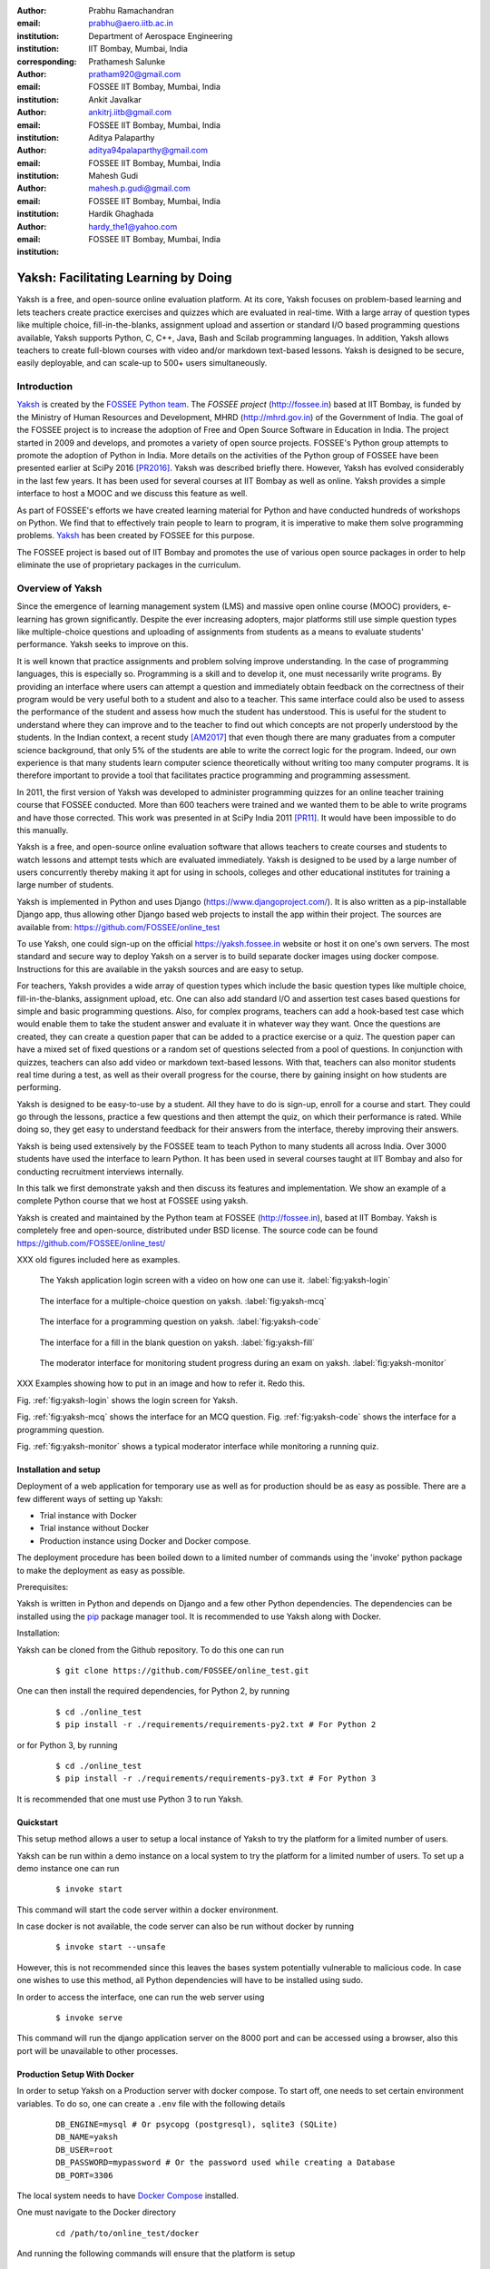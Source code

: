 :author: Prabhu Ramachandran
:email: prabhu@aero.iitb.ac.in
:institution: Department of Aerospace Engineering
:institution: IIT Bombay, Mumbai, India
:corresponding:

:author: Prathamesh Salunke
:email: pratham920@gmail.com
:institution: FOSSEE IIT Bombay, Mumbai, India

:author: Ankit Javalkar
:email: ankitrj.iitb@gmail.com
:institution: FOSSEE IIT Bombay, Mumbai, India

:author: Aditya Palaparthy
:email: aditya94palaparthy@gmail.com
:institution: FOSSEE IIT Bombay, Mumbai, India

:author: Mahesh Gudi
:email: mahesh.p.gudi@gmail.com
:institution: FOSSEE IIT Bombay, Mumbai, India

:author: Hardik Ghaghada
:email: hardy_the1@yahoo.com
:institution: FOSSEE IIT Bombay, Mumbai, India


--------------------------------------
Yaksh: Facilitating Learning by Doing
--------------------------------------

.. class:: abstract

    Yaksh is a free, and open-source online evaluation platform. At its core,
    Yaksh focuses on problem-based learning and lets teachers create practice
    exercises and quizzes which are evaluated in real-time. With a large array
    of question types like multiple choice, fill-in-the-blanks, assignment
    upload and assertion or standard I/O based programming questions
    available, Yaksh supports Python, C, C++, Java, Bash and Scilab
    programming languages. In addition, Yaksh allows teachers to create
    full-blown courses with video and/or markdown text-based lessons. Yaksh is
    designed to be secure, easily deployable, and can scale-up to 500+ users
    simultaneously.


Introduction
-------------

Yaksh_ is created by the `FOSSEE Python team`_. The `FOSSEE project`
(http://fossee.in) based at IIT Bombay, is funded by the Ministry of Human
Resources and Development, MHRD (http://mhrd.gov.in) of the Government of
India. The goal of the FOSSEE project is to increase the adoption of Free and
Open Source Software in Education in India. The project started in 2009 and
develops, and promotes a variety of open source projects. FOSSEE's Python
group attempts to promote the adoption of Python in India. More details on the
activities of the Python group of FOSSEE have been presented earlier at SciPy
2016 [PR2016]_. Yaksh was described briefly there. However, Yaksh has evolved
considerably in the last few years. It has been used for several courses at
IIT Bombay as well as online. Yaksh provides a simple interface to host a MOOC
and we discuss this feature as well.

As part of FOSSEE's efforts we have created learning material for Python and
have conducted hundreds of workshops on Python. We find that to effectively
train people to learn to program, it is imperative to make them solve
programming problems.  Yaksh_ has been created by FOSSEE for this purpose.


.. _`FOSSEE Python team`: https://python.fossee.in
.. _`FOSSEE project`: https://fossee.in
.. _Yaksh: https://github.com/FOSSEE/online_test

The FOSSEE project is based out of IIT Bombay and promotes the use of various
open source packages in order to help eliminate the use of proprietary
packages in the curriculum.


Overview of Yaksh
---------------------

Since the emergence of learning management system (LMS) and massive open
online course (MOOC) providers, e-learning has grown significantly. Despite
the ever increasing adopters, major platforms still use simple question types
like multiple-choice questions and uploading of assignments from students as a
means to evaluate students' performance. Yaksh seeks to improve on this.

It is well known that practice assignments and problem solving improve
understanding. In the case of programming languages, this is especially so.
Programming is a skill and to develop it, one must necessarily write programs.
By providing an interface where users can attempt a question and immediately
obtain feedback on the correctness of their program would be very useful both
to a student and also to a teacher. This same interface could also be used to
assess the performance of the student and assess how much the student has
understood. This is useful for the student to understand where they can
improve and to the teacher to find out which concepts are not properly
understood by the students. In the Indian context, a recent study [AM2017]_
that even though there are many graduates from a computer science background,
that only 5% of the students are able to write the correct logic for the
program. Indeed, our own experience is that many students learn computer
science theoretically without writing too many computer programs. It is
therefore important to provide a tool that facilitates practice programming
and programming assessment.

In 2011, the first version of Yaksh was developed to administer programming
quizzes for an online teacher training course that FOSSEE conducted. More than
600 teachers were trained and we wanted them to be able to write programs and
have those corrected. This work was presented in at SciPy India 2011 [PR11]_.
It would have been impossible to do this manually.

Yaksh is a free, and open-source online evaluation software that allows
teachers to create courses and students to watch lessons and attempt tests
which are evaluated immediately. Yaksh is designed to be used by a large
number of users concurrently thereby making it apt for using in schools,
colleges and other educational institutes for training a large number of
students.

Yaksh is implemented in Python and uses Django
(https://www.djangoproject.com/). It is also written as a pip-installable
Django app, thus allowing other Django based web projects to install the app
within their project. The sources are available from:
https://github.com/FOSSEE/online_test

To use Yaksh, one could sign-up on the official https://yaksh.fossee.in
website or host it on one's own servers. The most standard and secure way to
deploy Yaksh on a server is to build separate docker images using docker
compose. Instructions for this are available in the yaksh sources and are easy
to setup.

For teachers, Yaksh provides a wide array of question types which include the
basic question types like multiple choice, fill-in-the-blanks, assignment
upload, etc. One can also add standard I/O and assertion test cases based
questions for simple and basic programming questions. Also, for complex
programs, teachers can add a hook-based test case which would enable them to
take the student answer and evaluate it in whatever way they want. Once the
questions are created, they can create a question paper that can be added to a
practice exercise or a quiz. The question paper can have a mixed set of fixed
questions or a random set of questions selected from a pool of questions. In
conjunction with quizzes, teachers can also add video or markdown text-based
lessons. With that, teachers can also monitor students real time during a
test, as well as their overall progress for the course, there by gaining
insight on how students are performing.

Yaksh is designed to be easy-to-use by a student. All they have to do is
sign-up, enroll for a course and start. They could go through the lessons,
practice a few questions and then attempt the quiz, on which their performance
is rated. While doing so, they get easy to understand feedback for their
answers from the interface, thereby improving their answers.

Yaksh is being used extensively by the FOSSEE team to teach Python to many
students all across India. Over 3000 students have used the interface to learn
Python. It has been used in several courses taught at IIT Bombay and also for
conducting recruitment interviews internally.

In this talk we first demonstrate yaksh and then discuss its features and
implementation. We show an example of a complete Python course that we host at
FOSSEE using yaksh.

Yaksh is created and maintained by the Python team at FOSSEE
(http://fossee.in), based at IIT Bombay. Yaksh is completely free and
open-source, distributed under BSD license. The source code can be found
https://github.com/FOSSEE/online_test/

XXX old figures included here as examples.

.. figure:: yaksh_login.PNG
   :scale: 30%
   :height: 919
   :width: 1914
   :alt:  Login screen

   The Yaksh application login screen with a video on how one can use
   it. :label:`fig:yaksh-login`


.. figure:: yaksh_mcc_mcq.PNG
   :scale: 30%
   :height: 916
   :width: 1914
   :alt: MCQ interface

   The interface for a multiple-choice question on
   yaksh. :label:`fig:yaksh-mcq`


.. figure:: yaksh_coding.PNG
   :scale: 30%
   :height: 920
   :width: 1893
   :alt: Code interface

   The interface for a programming question on yaksh. :label:`fig:yaksh-code`


.. figure:: yaksh_fill_in_the_blanks.PNG
   :scale: 30%
   :height: 918
   :width: 1918
   :alt: Fill in the blanks interface

   The interface for a fill in the blank question on yaksh. :label:`fig:yaksh-fill`


.. figure:: yaksh_monitor.PNG
   :scale: 30%
   :height: 919
   :width: 1908
   :alt: Monitor interface

   The moderator interface for monitoring student progress during an exam on
   yaksh. :label:`fig:yaksh-monitor`

XXX Examples showing how to put in an image and how to refer it.  Redo this.

Fig. :ref:`fig:yaksh-login` shows the login screen for Yaksh.

Fig. :ref:`fig:yaksh-mcq` shows the interface for an MCQ question.
Fig. :ref:`fig:yaksh-code` shows the interface for a programming question.

Fig. :ref:`fig:yaksh-monitor` shows a typical moderator interface while
monitoring a running quiz.


Installation and setup
~~~~~~~~~~~~~~~~~~~~~~~~

Deployment of a web application for temporary use as well as for production should be as easy as possible. There are a few different ways of setting up Yaksh:

- Trial instance with Docker
- Trial instance without Docker
- Production instance using Docker and Docker compose.

The deployment procedure has been boiled down to a limited number of commands using the 'invoke' python package to make the deployment as easy as possible.

Prerequisites:

Yaksh is written in Python and depends on Django and a few other Python dependencies. The dependencies can be installed using the `pip <https://pip.pypa.io/en/latest/installing.html>`__ package manager tool. It is recommended to use Yaksh along with Docker.

Installation:

Yaksh can be cloned from the Github repository. To do this one can run

      ::

          $ git clone https://github.com/FOSSEE/online_test.git

One can then install the required dependencies, for Python 2, by running

      ::

          $ cd ./online_test
          $ pip install -r ./requirements/requirements-py2.txt # For Python 2


or for Python 3, by running

      ::

          $ cd ./online_test
          $ pip install -r ./requirements/requirements-py3.txt # For Python 3

It is recommended that one must use Python 3 to run Yaksh.


Quickstart
~~~~~~~~~~~~~~~~~~~~~~~~

This setup method allows a user to setup a local instance of Yaksh to try the platform for a limited number of users.

Yaksh can be run within a demo instance on a local system to try the platform for a limited number of users. To set up a demo instance one can run

      ::

          $ invoke start

This command will start the code server within a docker environment.

In case docker is not available, the code server can also be run without docker by running

      ::

          $ invoke start --unsafe

However, this is not recommended since this leaves the bases system potentially vulnerable to malicious code. In case one wishes to use this method, all Python dependencies will have to be installed using sudo.

In order to access the interface, one can run the web server using

   ::

       $ invoke serve

This command will run the django application server on the 8000 port and can be accessed using a browser, also this port will be unavailable to other processes.

Production Setup With Docker
~~~~~~~~~~~~~~~~~~~~~~~~

In order to setup Yaksh on a Production server with docker compose. To start off, one needs to set certain environment variables. To do so, one can create a ``.env`` file with the following details

   ::

       DB_ENGINE=mysql # Or psycopg (postgresql), sqlite3 (SQLite)
       DB_NAME=yaksh
       DB_USER=root
       DB_PASSWORD=mypassword # Or the password used while creating a Database
       DB_PORT=3306

The local system needs to have `Docker Compose <https://docs.docker.com/compose/install/>`__ installed.

One must navigate to the Docker directory

   ::

       cd /path/to/online_test/docker

And running the following commands will ensure that the platform is setup

   ::

       invoke build
       invoke begin
       invoke deploy --fixtures

The ``build`` command builds the docker images, the ``begin`` command spwans the docker containers and the ``deploy`` command runs the necessary migrations.


The demo course/exams
~~~~~~~~~~~~~~~~~~~~~~~

Since setting up a complete course with associated Modules, Lessons, Quizzes and Questions can be a tedious process for a first time user, Yaksh allows moderators to create a Demo Course by clicking on the 'Create Demo Course' button available on the dashboard.

One can then click on the Courses tab and browse through the Demo Course that has been just created.

One can read more about Courses, Modules, Lessons and Quizzes in the section below.

Basic features
---------------

Features available in yaksh:

- For a student.
  
  Student interface is fairly simple. For a student to attend a course first the student has to enroll in the course. A Course will have Modules which contains Lessons, Quiz or  Exercises. A Course has start and end time within which student has to start and complete the course. Student can view the course progress on the interface. Student can view the answerpaper for any quiz. Student can view the course grades and download the certificate for a particular course.

- For an instructor
  
  Instructor interface provides following features:

  - On the main dashboard an instructor can view the details of all the courses along with its quizzes and exercises i.e. total number of students attempting the quiz, passed students, failed students.
  - Yaksh allows moderator to create a course with lessons, quizzes and practice exercises.
  - Yaksh provides several languages support to the moderator. A moderator can choose one of them.
  - For every language several question types are available:
    - MCQ, MCC
    - Programming
    - Fill in the blanks
    - Arrange the options
    - Assignment upload
  - Several test case type are available:
    - Stdio test case
    - Standard Assertion test case
    - Hook based test case
    - Mcq based test case
    - Fill in the blanks test case
      - Integer type
      - String type
      - Float type


Internal design
~~~~~~~~~~~~~~~~


The two essential pieces:

- Code server
- Django interface


Django is a high-level Python Web framework. Django makes it is easy to create web applications, handles basic security issues, provides basic authentication system.

For client interaction we need to focus on some areas i.e.

- How to store the information
- How a user interacts with the system

To store the information we need a database. Django provides Object-relational mapping(ORM) which makes it easy to interact with the database instead of traditional SQL query approach.

Django has a view controller to handle all the requests sent from the client side.
A view then interacts with the database if any database data is required, collects all the data and sends the data to the templates which is then rendered for the client.


Code Server
-----------

Code Server is an important part of yaksh. All the code evaluations are done through code server. We have used Tornado web framework for asynchronous process generation. A settings file is provided which is used to get values required to start the tornado server and code evaluation procedure.

This settings file contains information such as:

- number of code server processes required to process the code (defaults to 5).
- server pool port, a common port for accessing the Tornado web server(defaults to 55555).
- server host name, a server host for accessing the Tornado web server(defaults to http://localhost).
- server timeout a code runs within this time (defaults to 4 seconds).
- dictionary of code evaluators based on programming language of a question i.e. Python, Cpp, Java etc and test case type i.e. Standard Assert, Standard Input/Output, Hook based test case.


A Tornado server is started with the specified server host and server pool port from the settings. Django server connects to the tornado server and sends json metadata. Json metadata includes programming language, user answer, user output directory, files(if any for file based questions), test case data i.e. test case type and test cases as well as a unique id. Each submitted answer has a unique id associated with it which makes it easier to keep the track of the evalaution status whether it is completed or not. Tornado server then takes the json data and creates code server processes depending on the number of code server processes specified in the settings. A separate dictionary is maintained for each process storing the data such as process status (done, not started, runnning, unknown), result (success, test case weightage, error). Once the evaluation is done, the results are popped out. Sending a get request to the tornado server with the host url http://localhost:55555 gives the process status i.e. total, running and queued processes.

The json meta data is sent to the grader where the actual code evaluation procedure takes place. Code evalaution takes place in several steps:-

**Grader**

Grader extracts the data such as language, test case type, test cases, user directory path from json metadata sent to it. Grader creates the user directory from the path. Then it sends the test case type and language information to the language registry to get the evaluator. Once the evaluator is obtained, grader calls the evaluator and sends the test cases, user answer to the evaluator and code execution starts. Evaluator will be explained in the next section.

**Language Registry**

Language Registry takes programming language type and test case type and generates a evaluator instance using the dictionary mapping from settings file and returns the evaluator instance to the Grader.

Dictionary mapping of evaluators is as shown below:

.. code-block:: python

   code_evaluators = {
    "python": {"standardtestcase": "yaksh.python_assertion_evaluator.PythonAssertionEvaluator",
               "stdiobasedtestcase": "yaksh.python_stdio_evaluator.PythonStdIOEvaluator",
               "hooktestcase": "yaksh.hook_evaluator.HookEvaluator"
               },
              }

For ex. say *python* language and *standard assert* test case type are set during question creation, then python assertion evaluator is instantiated from the dictionary mapping and the created instance is returned to grader.

**Evaluators**

Evaluators are selected based on the programming language and test case type set during the question creation.

For ex. say *python* language and *standard assert* test case type are set during question creation, then python assertion evaluator is used for evaluating python code.

For each programming language and test case type separate evaluator classes are available.

Each evaluator class subclasses BaseEvaluator.
The BaseEvaluator class includes common functionality such as running a command using python subprocess, creating a file and writing user code in the file, setting the file as executable.

Several important aspects handled during code evaluation:

- Sandboxing

  A code might be malicious i.e it might contain instructions which can access the system information and can damage the system. To avoid such situation, all the code server process run as a nobody so that the code does not damage the system.

- Handling infinite loops

  Several times there are chances that in a code, due to improper condition in loops code might run infinitely. To avoid this, code is executed within a specific time limit. If the code execution is not finished in the specified time, a signal alarm is triggered to stop the code execution sending a message to the user that code might contain an infinite loop.
  We use the signal module to trigger the SIGALARM with the server timeout value.

- Docker

  To make the code evaluation more secure all the code evaluation are done inside docker.
  Docker can also be used to limit the use of system resources such as cpu utilization, memory utilization etc.

- Logging of the answers


Supporting a new language
~~~~~~~~~~~~~~~~~~~~~~~~~

Adding a new language is relatively easy. In the settings file you need to add mapping for the evaluator corresponding to the language. An example is shown below

.. code-block:: python

   code_evaluators = {
    "python": {"standardtestcase": "yaksh.python_assertion_evaluator.PythonAssertionEvaluator",
               "stdiobasedtestcase": "yaksh.python_stdio_evaluator.PythonStdIOEvaluator",
               "hooktestcase": "yaksh.hook_evaluator.HookEvaluator"
               },
    "new_language": {
                "standardtestcase": "yaksh.new_language_assertion_evaluator.new_languageAssertionEvaluator",
                "stdiobasedtestcase": "yaksh.new_language_stdio_evaluator.new_languageStdIOEvaluator",
                "hooktestcase": "yaksh.hook_evaluator.HookEvaluator"
               }
              }

In the given example 

python is the programming language.

standardtestcase, stdiobasedtestcase, hooktestcase are the test case type which are mapped to corresponding evaluator class. Here yaksh is the directory, python_assertion_evaluator is the file and PythonAssertionEvaluator is the class which contains evaluation related code.

Separate evaluator files needs to be created for all the test case types except hook test case.

An evaluator class should have four methods __init__, teardown, compile_code and check_code.

- __init__ method is used to extract all the metadata such as user answer, test cases, files (if any for file based questions), weightage (float value), partial_grading (boolean value).
- teardown method is used to delete all the files that are not relevant once the execution is done.
- All the code compilation task will be done in compile_code method. No need to add this method if there is no compilation procedure.
- All the code execution task will be done in check_code method. This method should return three values.

  - success (Boolean value) - indicating if code was executed successfully, correctly
  - weight (Float value) - indicating total weight of all successful test cases
  - error (String value) - error message if success is false


Yaksh models
-------------

A model is a Python class that subclasses django.db.models.Model representing the database table.
Each attribute of the model represents a database table field.

Models for yaksh are as follows:

- User
  
  This is the default model provided by django for storing username, first name, last name, password etc.

- Profile

  This model consists of user information such as institute, roll number, department etc and a OnetoOne relation with the user model to associate the profile with the specific user.

- Question

  This model consists of question information such as description, points, language, partial_grading (boolean value) etc and a foreign key relation with the user model so that each question is associated with a specific user.

- TestCase
  
  This model contains foreign key relation to the Question model and the test case type.

  Different test case models are available which subclasses the TestCase model. They are:

  - StandardTestCase

    This model has field test case.

  - StdIOBasedTestCase

    This model has fields expected input and expected output.

  - McqTestCase

    This models has fields options and correct.

  - HookTestCase

    This model has field hook code.

  - IntegerTestCase

    This model has field correct.

  - StringTestCase

    This model has fields correct and string check.

  - FloatTestCase

    This model has fields correct and error margin.

  - ArrangeTestCase

    This model has field options

- Course
  
  This model contains course information such as course name, enrollment type (open enrollment or enrollment request), start time and end time for course enrollment etc.

  This model has ManytoMany relation with user model to store enrolled students, requested students, rejected students and ManytoMany relation with LearningModule model to store learning modules.

- Quiz
  
  This model contains quiz information such as start time, end time of the quiz, quiz duration,
  quiz creator, passing percentage etc.

- QuestionPaper
  
  This model contains foreign key association with the quiz. This model also has ManytoMany relation with questions i.e fixed questions added to the questionpaper, random questions set to be added to the questionpaper. Along with that it also has total marks etc.

- AnswerPaper
  
  This model contains information such as user, questions, question paper, course, start time, end time, marks obtained, pass status (boolean) etc.

- Answer
  
  This model contains information such as question to which user answered, user answer, error message, marks, correct etc.

- Lesson

  A lesson can be any markdown text with/or an embedded video of a particular topic.

  This model contains lesson information such as lesson name, description (markdown text) and
  foreign key association with user model.

- LearningUnit
  
  A learning unit can either be a lesson or a quiz.

  This model contains lesson, quiz, order i.e order in which the units will be added to the learning module, check prerequisite i.e. check if previous unit is completed this is required once the unit is added to a learning module.

- LearningModule

  A learning module contains learning units.

  This model contains module information such as name, description (markdown text), order i.e order in which the modules will be added to the course.

Django models and overall approach.

Use of docker.

An example of interfacing yaksh on the ST website.

Additional plugin app support.

Import and export.

API?



Some experiences using yaksh
~~~~~~~~~~~~~~~~~~~~~~~~~~~~~~

- Usage in the internal courses at IIT, AE 102, SDES etc.

- Usage for hiring!

- Usage for practice

- Usage for full MOOC course




Plans
~~~~~~

New features planned.

Things already under way.

Other features we are thinking of.



Conclusions
------------



Acknowledgments
----------------

FOSSEE would not exist but for the continued support of MHRD and we are
grateful to them for this. This work would not be possible without the efforts
of the many FOSSEE staff members. The past and present members of the project
are listed here: http://python.fossee.in/about/ the author wishes to thank
them all.


References
-----------

.. [PR2016] Prabhu Ramachandran, Spreading the Adoption of Python in India: the
    FOSSEE Python Project", Proceedings of the 15th Python in Science
    Conference (SciPy 2016), July 6-12, 2016, Austin, Texas, USA.
    http://conference.scipy.org/proceedings/scipy2016/prabhu_ramachandran_fossee.html

.. [kmm14] Kannan Moudgalya, Campaign for IT literacy through FOSS and Spoken
    Tutorials, Proceedings of the 13th Python in Science Conference, SciPy,
    July 2014.

.. [FOSSEE-Python] FOSSEE Python group website.  http://python.fossee.in, last
    seen on May 7 2018.

.. [PR11] Prabhu Ramachandran.  FOSSEE: Python and Education, Python
    for science and education, Scipy India 2011, 4th-11th December 2011,
    Mumbai India.

.. [AM2017] 95% engineers in India unfit for software development jobs,
    claims report.  http://www.aspiringminds.com/automata-national-programming-report
